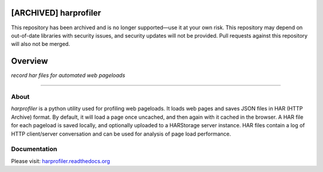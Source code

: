 [ARCHIVED] harprofiler
===========================================
This repository has been archived and is no longer supported—use it at your own risk. This repository may depend on out-of-date libraries with security issues, and security updates will not be provided. Pull requests against this repository will also not be merged.

Overview
===========

*record har files for automated web pageloads*

.. image:: https://travis-ci.org/edx/harprofiler.svg?branch=master
    :target: https://travis-ci.org/edx/harprofiler

----

About
-----

`harprofiler` is a python utility used for profiling web pageloads.  It loads web pages and saves JSON files in HAR (HTTP Archive) format.  By default, it will load a page once uncached, and then again with it cached in the browser.  A HAR file for each pageload is saved locally, and optionally uploaded to a HARStorage server instance. HAR files contain a log of HTTP client/server conversation and can be used for analysis of page load performance.

Documentation
-------------

Please visit: `harprofiler.readthedocs.org <http://harprofiler.readthedocs.org>`_
